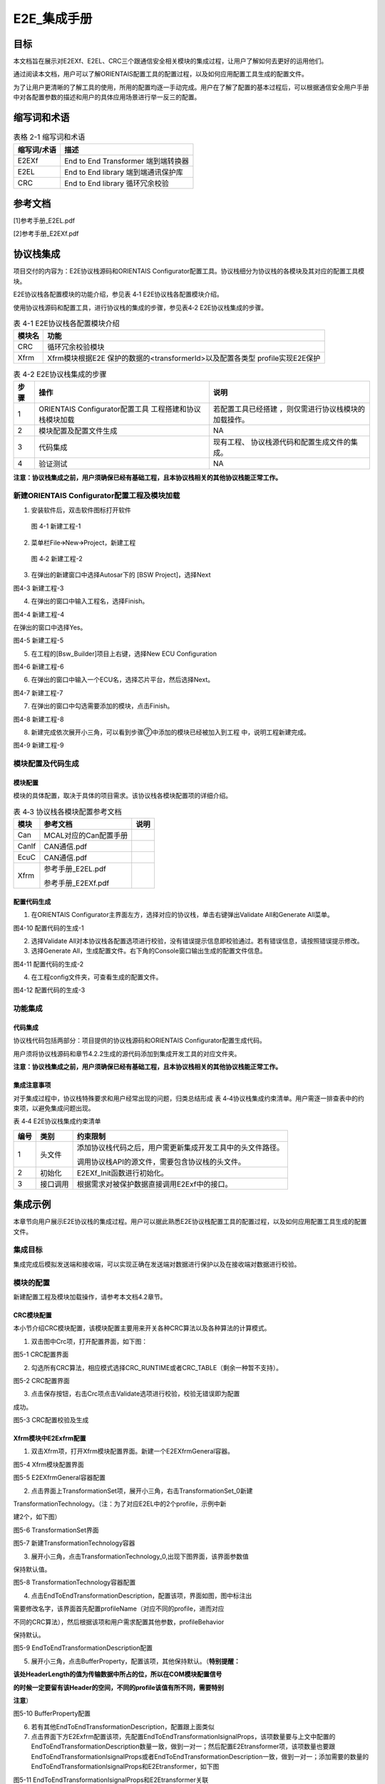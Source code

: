 ===================
E2E_集成手册
===================





目标
====

本文档旨在展示对E2EXf、E2EL、CRC三个跟通信安全相关模块的集成过程，让用户了解如何去更好的运用他们。

通过阅读本文档，用户可以了解ORIENTAIS配置工具的配置过程，以及如何应用配置工具生成的配置文件。

为了让用户更清晰的了解工具的使用，所用的配置均逐一手动完成。用户在了解了配置的基本过程后，可以根据通信安全用户手册中对各配置参数的描述和用户的具体应用场景进行举一反三的配置。

缩写词和术语
============

.. table:: 表格 2-1 缩写词和术语

   +---------------+------------------------------------------------------+
   | **\           | **描述**                                             |
   | 缩写词/术语** |                                                      |
   +---------------+------------------------------------------------------+
   | E2EXf         | End to End Transformer 端到端转换器                  |
   +---------------+------------------------------------------------------+
   | E2EL          | End to End library 端到端通讯保护库                  |
   +---------------+------------------------------------------------------+
   | CRC           | End to End library 循环冗余校验                      |
   +---------------+------------------------------------------------------+

参考文档
========

[1]参考手册_E2EL.pdf

[2]参考手册_E2EXf.pdf

协议栈集成
==========

项目交付的内容为：E2E协议栈源码和ORIENTAIS
Configurator配置工具。协议栈细分为协议栈的各模块及其对应的配置工具模块。

E2E协议栈各配置模块的功能介绍，参见表 4‑1 E2E协议栈各配置模块介绍。

使用协议栈源码和配置工具，进行协议栈的集成的步骤，参见表4‑2
E2E协议栈集成的步骤。

.. table:: 表 4-1 E2E协议栈各配置模块介绍

   +----------+-----------------------------------------------------------+
   | **\      | **功能**                                                  |
   | 模块名** |                                                           |
   +----------+-----------------------------------------------------------+
   | CRC      | 循环冗余校验模块                                          |
   +----------+-----------------------------------------------------------+
   | Xfrm     | Xfrm模块根据E2E 保护的数据的<transformerId>以及配置各类型 |
   |          | profile实现E2E保护                                        |
   +----------+-----------------------------------------------------------+

.. table:: 表 4-2 E2E协议栈集成的步骤

   +-----+--------------------------+------------------------------------+
   |**步\| **操作**                 | **说明**                           |
   |骤** |                          |                                    |
   |     |                          |                                    |
   |     |                          |                                    |
   +-----+--------------------------+------------------------------------+
   | 1   | ORIENTAIS                | 若配置工具已经搭建                 |
   |     | Configurator配置工具     | ，则仅需进行协议栈模块的加载操作。 |
   |     | 工程搭建和协议栈模块加载 |                                    |
   +-----+--------------------------+------------------------------------+
   | 2   | 模块配置及配置文件生成   | NA                                 |
   +-----+--------------------------+------------------------------------+
   | 3   | 代码集成                 | 现有工程、                         |
   |     |                          | 协议栈源代码和配置生成文件的集成。 |
   +-----+--------------------------+------------------------------------+
   | 4   | 验证测试                 | NA                                 |
   +-----+--------------------------+------------------------------------+

**注意：协议栈集成之前，用户须确保已经有基础工程，且本协议栈相关的其他协议栈能正常工作。**

新建ORIENTAIS Configurator配置工程及模块加载
-------------------------------------------

#. 安装软件后，双击软件图标打开软件

.. figure:: ../../_static/集成手册/E2E/image1.png
   :width: 5.76042in
   :height: 3.04444in

   图 4-1 新建工程-1

2. 菜单栏File🡪New🡪Project，新建工程

.. figure:: ../../_static/集成手册/E2E/image2.png
   :width: 5.76042in
   :height: 3.19375in

   图 4‑2 新建工程-2

3. 在弹出的新建窗口中选择Autosar下的 [BSW Project]，选择Next

|image1|

图4-3 新建工程-3

4. 在弹出的窗口中输入工程名，选择Finish。

|image2|

图4-4 新建工程-4

在弹出的窗口中选择Yes。

|image3|

图4-5 新建工程-5

5. 在工程的[Bsw_Builder]项目上右键，选择New ECU Configuration

|image4|

图4-6 新建工程-6

6. 在弹出的窗口中输入一个ECU名，选择芯片平台，然后选择Next。

|image5|

图4-7 新建工程-7

7. 在弹出的窗口中勾选需要添加的模块，点击Finish。

|image6|

图4-8 新建工程-8

8. 新建完成依次展开小三角，可以看到步骤⑦中添加的模块已经被加入到工程
   中，说明工程新建完成。

|image7|

图4-9 新建工程-9


模块配置及代码生成
------------------

模块配置
~~~~~~~~

模块的具体配置，取决于具体的项目需求。该协议栈各模块配置项的详细介绍。

.. table:: 表 4‑3 协议栈各模块配置参考文档

   +--------+----------------------------------------+-------------------+
   | **\    | **参考文档**                           | **说明**          |
   | 模块** |                                        |                   |
   +--------+----------------------------------------+-------------------+
   | Can    | MCAL对应的Can配置手册                  |                   |
   +--------+----------------------------------------+-------------------+
   | CanIf  | CAN通信.pdf                            |                   |
   +--------+----------------------------------------+-------------------+
   | EcuC   | CAN通信.pdf                            |                   |
   +--------+----------------------------------------+-------------------+
   | Xfrm   | 参考手册_E2EL.pdf                      |                   |
   |        |                                        |                   |
   |        | 参考手册_E2EXf.pdf                     |                   |
   +--------+----------------------------------------+-------------------+

配置代码生成
~~~~~~~~~~~~

#. 在ORIENTAIS
   Configurator主界面左方，选择对应的协议栈，单击右键弹出Validate
   All和Generate All菜单。

|image8|

图4-10 配置代码的生成-1

2. 选择Validate
   All对本协议栈各配置选项进行校验，没有错误提示信息即校验通过。若有错误信息，请按照错误提示修改。

3. 选择Generate
   All，生成配置文件。右下角的Console窗口输出生成的配置文件信息。

|image9|

图4-11 配置代码的生成-2

4. 在工程config文件夹，可查看生成的配置文件。

|image10|

图4-12 配置代码的生成-3

功能集成
--------

代码集成
~~~~~~~~

协议栈代码包括两部分：项目提供的协议栈源码和ORIENTAIS
Configurator配置生成代码。

用户须将协议栈源码和章节4.2.2生成的源代码添加到集成开发工具的对应文件夹。

**注意：协议栈集成之前，用户须确保已经有基础工程，且本协议栈相关的其他协议栈能正常工作。**

集成注意事项
~~~~~~~~~~~~

对于集成过程中，协议栈特殊要求和用户经常出现的问题，归类总结形成 表
4‑4协议栈集成约束清单。用户需逐一排查表中的约束项，以避免集成问题出现。

表 4‑4 E2E协议栈集成约束清单

+-----+---------+-----------------------------------------------------+
|**编\| **类别**| **约束限制**                                        |
|号** |         |                                                     |
|     |         |                                                     |
|     |         |                                                     |
+-----+---------+-----------------------------------------------------+
| 1   | 头文件  | 添加协议\                                           |
|     |         | 栈代码之后，用户需更新集成开发工具中的头文件路径。  |
|     |         |                                                     |
|     |         | 调用协议栈API的源文件，需要包含协议栈的头文件。     |
+-----+---------+-----------------------------------------------------+
| 2   | 初始化  | E2EXf_Init函数进行初始化。                          |
+-----+---------+-----------------------------------------------------+
| 3   | 接\     | 根据需求对被保护数据直接调用E2Exf中的接口。         |
|     | 口调用  |                                                     |
+-----+---------+-----------------------------------------------------+

集成示例
========

本章节向用户展示E2E协议栈的集成过程。用户可以据此熟悉E2E协议栈配置工具的配置过程，以及如何应用配置工具生成的配置文件。

集成目标
--------

集成完成后模拟发送端和接收端，可以实现正确在发送端对数据进行保护以及在接收端对数据进行校验。

模块的配置
----------

新建配置工程及模块加载操作，请参考本文档4.2章节。

CRC模块配置
~~~~~~~~~~~

本小节介绍CRC模块配置，该模块配置主要用来开关各种CRC算法以及各种算法的计算模式。

#. 双击图中Crc项，打开配置界面，如下图：

|image11|

图5-1 CRC配置界面

2. 勾选所有CRC算法，相应模式选择CRC_RUNTIME或者CRC_TABLE（剩余一种暂不支持）。

|image12|

图5-2 CRC配置界面

3. 点击保存按钮，右击Crc项点击Validate选项进行校验，校验无错误即为配置

成功。

|image13|

图5-3 CRC配置校验及生成

Xfrm模块中E2Exfrm配置
~~~~~~~~~~~~~~~~~~~~

#. 双击Xfrm项，打开Xfrm模块配置界面。新建一个E2EXfrmGeneral容器。

|image14|

图5-4 Xfrm模块配置界面

|image15|

图5-5 E2EXfrmGeneral容器配置

2. 点击界面上TransformationSet项，展开小三角，右击TransformationSet_0新建

TransformationTechnology。（注：为了对应E2EL中的2个profile，示例中新

建2个，如下图）

|image16|

图5-6 TransformationSet界面

|image17|

图5-7 新建TransformationTechnology容器

3. 展开小三角，点击TransformationTechnology_0,出现下图界面，该界面参数值

保持默认值。

|image18|

图5-8 TransformationTechnology容器配置

4. 点击EndToEndTransformationDescription，配置该项，界面如图，图中标注出

需要修改名字，该界面首先配置profileName（对应不同的profile，进而对应

不同的CRC算法），然后根据该项和用户需求配置其他参数，profileBehavior

保持默认。

|image19|

图5-9 EndToEndTransformationDescription配置

5. 展开小三角，点击BufferProperty，配置该项，其他保持默认。（\ **特别提醒：**

**该处HeaderLength的值为传输数据中所占的位，所以在COM模块配置信号**

**的时候一定要留有该Header的空间，不同的profile该值有所不同，需要特别**

**注意**\ ）

|image20|

图5-10 BufferProperty配置

6. 若有其他EndToEndTransformationDescription，配置跟上面类似

7. 点击界面下方E2Exfrm配置该项，先配置EndToEndTransformationIsignalProps，该项数量要与上文中配置的EndToEndTransformationDescription数量一致，做到一对一；然后配置E2Etransformer项，该项数量也要跟EndToEndTransformationIsignalProps或者EndToEndTransformationDescription一致，做到一对一；添加需要的数量的EndToEndTransformationIsignalProps和E2Etransformer，如下图

|image21|

图5-11 EndToEndTransformationIsignalProps和E2Etransformer关联

8. 详细配置EndToEndTransformationIsignalProps，先配置最后一项Transformer

项，根据选择的TransformationTechnology也即profile，根据集成手册中描述

对上面几项可配参数进行配置。\ **（特别提醒：该项目以**\ TransformationTechnol

ogy\ **的profile为profile01为例）**

|image22|

图5-12 EndToEndTransformationIsignalProps配置

9. 按需求新建E2Etransformer，并详细配置各E2Etransformer，然后将E2Eisigna

lProp与EndToEndTransformationIsignalProps关联，如图

|image23|

图5-13 E2Etransformer配置

10. 在TransformationSet中关联对应的TransformChains。

|image24|

图5-14 E2Etransformer关联

11. 点击保存按钮，右击Xfrm项点击Validate选项进行校验，校验无错误即为配

..

   置成功。

|image25|

图5-15 Xfrm配置校验及生成

5.3源代码集成
-------------

项目交付给用户的工程结构如下：

|image26|

图5-16 工程结构目录

-  BSW目录，存放模块相关的源代码和配置代码。可以看到Source目录下各个文件夹下是各个模块的源代码。

-  BSW下的Config->BSW_Config目录，用于存放配置工具生成的配置文件

E2E协议栈源代码集成步骤如下：

#. 将ORIENTAIS Configurator生成的配置文件放到Config的文件夹；

#. 将普华提供的协议栈源代码文件放在src目录。

#. 添加新增加的模块的代码头文件路径到工程设置中

协议栈调度集成
-------------

E2E协议栈调度集成步骤如下：

#. 协议栈调度集成，需要逐一排查并实现表
   4‑4协议栈集成约束清单所罗列的问题，以避免集成出现差错。

#. 编译链接代码，将生成的elf文件烧写进芯片。

E2E协议栈有关的代码，在下方的main.c文件中给出重点标注。

**注意 :
本示例中，E2E协议栈初始化的代码和启动通信的代码置于EcuM_Callout_Stubs.c文件，并不代表其他项目同样适用于将其置于EcuM_Callout_Stubs.c文件中。**

#include "E2E.h"

#include "Rte_E2EXf.h"

#include "Crc.h"

FUNC(void, ECUM_AL_DRIVERINITBSWM_0_CODE)

EcuM_AL_DriverInitBswM(uint8 drvInitIdx)

{

     P2CONST(EcuM_GenBSWPbCfgType, AUTOMATIC, CANIF_APPL_DATA) pbCfg =
EcuM_ConfigPtr->modulePBCfg;

    if (EcuMDriverInitListBswM_0 == drvInitIdx)

    {

       Dem_PreInit();

        Fee_Init(NULL_PTR);

        CanIf_Init(pbCfg->canIfPbCfg);

        CanSM_Init(pbCfg->canSmPbCfg);

        CanNm_Init(pbCfg->canNmPbCfg);

        Nm_Init(NULL_PTR);

        PduR_Init(pbCfg->pduRPbCfg);

        Com_Init(pbCfg->comPbCfg);

        ComM_Init(pbCfg->comMPbCfg);

        CanTp_Init(pbCfg->canTpPbCfg);

        NvM_Init(NULL_PTR);

        Dcm_Init(pbCfg->dcmPbCfg);

        E2EXf_Init(&E2EXf_Config);

    }

    /\*Enter in RUN after initialized all BSW mode.*/

    EcuMRunData.State = ECUM_STATE_RUN;

}

4. 根据需求对被保护数据直接调用E2Exf中接口即可：例如要发送6个字节的数据，选用profile1进行保护，发送端调用\ **E2EXf_Transformation_0**\ ()进行保护；接收端调用\ **E2EXf_Inv_Transformation_0**\ ()进行检查，该函数名来源于下图中名称添加前缀所得，每一个会生成这样的一对保护和检查函数用于收发端，不可混用，具体使用详情请参照工程中相关代码及《参考手册_E2EXf.pdf》。

.. |image1| image:: ../../_static/集成手册/E2E/image3.png
   :width: 4.26042in
   :height: 4.05208in
.. |image2| image:: ../../_static/集成手册/E2E/image4.png
   :width: 4.625in
   :height: 3.88542in
.. |image3| image:: ../../_static/集成手册/E2E/image5.png
   :width: 4.05208in
   :height: 1.89583in
.. |image4| image:: ../../_static/集成手册/E2E/image6.png
   :width: 4.30208in
   :height: 1.97917in
.. |image5| image:: ../../_static/集成手册/E2E/image7.png
   :width: 3.72917in
   :height: 3.53125in
.. |image6| image:: ../../_static/集成手册/E2E/image8.png
   :width: 5.125in
   :height: 4.82292in
.. |image7| image:: ../../_static/集成手册/E2E/image9.png
   :width: 5.42708in
   :height: 2.64583in
.. |image8| image:: ../../_static/集成手册/E2E/image10.png
   :width: 3.65625in
   :height: 3.5625in
.. |image9| image:: ../../_static/集成手册/E2E/image10.png
   :width: 3.47917in
   :height: 2.27083in
.. |image10| image:: ../../_static/集成手册/E2E/image11.png
   :width: 5.375in
   :height: 3.96875in
.. |image11| image:: ../../_static/集成手册/E2E/image12.png
   :width: 5.15625in
   :height: 3.625in
.. |image12| image:: ../../_static/集成手册/E2E/image13.png
   :width: 5.77083in
   :height: 3.78125in
.. |image13| image:: ../../_static/集成手册/E2E/image14.png
   :width: 5.76042in
   :height: 3.41667in
.. |image14| image:: ../../_static/集成手册/E2E/image15.png
   :width: 5.77083in
   :height: 2.84375in
.. |image15| image:: ../../_static/集成手册/E2E/image16.png
   :width: 5.77083in
   :height: 3.01042in
.. |image16| image:: ../../_static/集成手册/E2E/image17.png
   :width: 5.77083in
   :height: 3.53125in
.. |image17| image:: ../../_static/集成手册/E2E/image18.png
   :width: 5.76042in
   :height: 3.78125in
.. |image18| image:: ../../_static/集成手册/E2E/image19.png
   :width: 5.76042in
   :height: 2.875in
.. |image19| image:: ../../_static/集成手册/E2E/image20.png
   :width: 5.76042in
   :height: 2.38542in
.. |image20| image:: ../../_static/集成手册/E2E/image21.png
   :width: 5.76042in
   :height: 2.38542in
.. |image21| image:: ../../_static/集成手册/E2E/image22.png
   :width: 5.76042in
   :height: 2.38542in
.. |image22| image:: ../../_static/集成手册/E2E/image23.png
   :width: 5.76042in
   :height: 2.38542in
.. |image23| image:: ../../_static/集成手册/E2E/image24.png
   :width: 5.76042in
   :height: 2.38542in
.. |image24| image:: ../../_static/集成手册/E2E/image25.png
   :width: 5.76042in
   :height: 2.38542in
.. |image25| image:: ../../_static/集成手册/E2E/image26.png
   :width: 5.77083in
   :height: 3.4375in
.. |image26| image:: ../../_static/集成手册/E2E/image27.png
   :width: 2.80208in
   :height: 2.97917in

